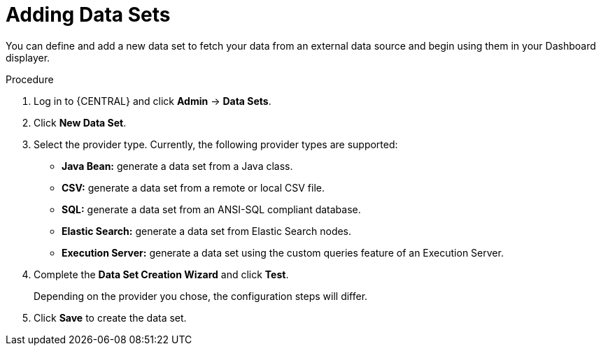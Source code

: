 [id='data_sets_add_proc']
= Adding Data Sets

You can define and add a new data set to fetch your data from an external data source and begin using them in your Dashboard displayer.

.Procedure
. Log in to {CENTRAL} and click *Admin* -> *Data Sets*.
. Click *New Data Set*.
. Select the provider type. Currently, the following provider types are supported:
* *Java Bean:* generate a data set from a Java class.
* *CSV:* generate a data set from a remote or local CSV file.
* *SQL:* generate a data set from an ANSI-SQL compliant database.
* *Elastic Search:* generate a data set from Elastic Search nodes.
* *Execution Server:* generate a data set using the custom queries feature of an Execution Server.
. Complete the *Data Set Creation Wizard* and click *Test*.
+
Depending on the provider you chose, the configuration steps will differ.
+
. Click *Save* to create the data set.
